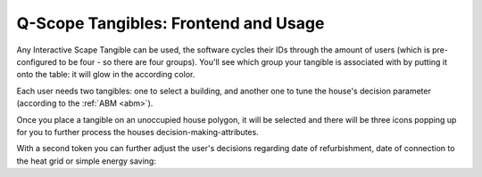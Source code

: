 Q-Scope Tangibles: Frontend and Usage
*************************************

Any Interactive Scape Tangible can be used, the software cycles their IDs through the amount of users (which is pre-configured to be four - so there are four groups). You'll see which group your tangible is associated with by putting it onto the table: it will glow in the according color.

.. image:: img/Q-Scope_Tangibles_frontend-1.jpg
   :width: 600
   :align: center
   :alt: Image of the Q-Scope Tangibles frontend, showingfive 3D-printed houses, all with a colorful glow on the table surface indicating the user-group each tangible is associated with.
   
Each user needs two tangibles: one to select a building, and another one to tune the house's decision parameter (according to the :ref:`ABM <abm>`).


.. image:: img/Q-Scope_Tangibles_frontend-2-house_selection.jpg
    :width: 600
    :align: center

Once you place a tangible on an unoccupied house polygon, it will be selected and there will be three icons popping up for you to further process the houses decision-making-attributes.

.. image:: img/Q-Scope_Tangibles_frontend-2-decision_selection.jpg
    :width: 600
    :align: center

With a second token you can further adjust the user's decisions regarding date of refurbishment, date of connection to the heat grid or simple energy saving:



